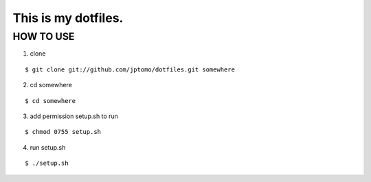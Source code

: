 =============================
This is my dotfiles.
=============================

HOW TO USE
=============================

1. clone

::

   $ git clone git://github.com/jptomo/dotfiles.git somewhere

2. cd somewhere

::

   $ cd somewhere

3. add permission setup.sh to run

::

   $ chmod 0755 setup.sh

4. run setup.sh

::

   $ ./setup.sh
